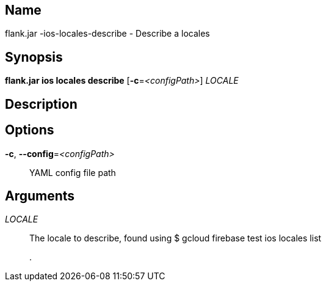 // tag::picocli-generated-full-manpage[]

// tag::picocli-generated-man-section-name[]
== Name

flank.jar
-ios-locales-describe - Describe a locales 

// end::picocli-generated-man-section-name[]

// tag::picocli-generated-man-section-synopsis[]
== Synopsis

*flank.jar
 ios locales describe* [*-c*=_<configPath>_] _LOCALE_

// end::picocli-generated-man-section-synopsis[]

// tag::picocli-generated-man-section-description[]
== Description



// end::picocli-generated-man-section-description[]

// tag::picocli-generated-man-section-options[]
== Options

*-c*, *--config*=_<configPath>_::
  YAML config file path

// end::picocli-generated-man-section-options[]

// tag::picocli-generated-man-section-arguments[]
== Arguments

_LOCALE_::
  The locale to describe, found using $ gcloud firebase test ios locales list
+
.

// end::picocli-generated-man-section-arguments[]

// end::picocli-generated-full-manpage[]